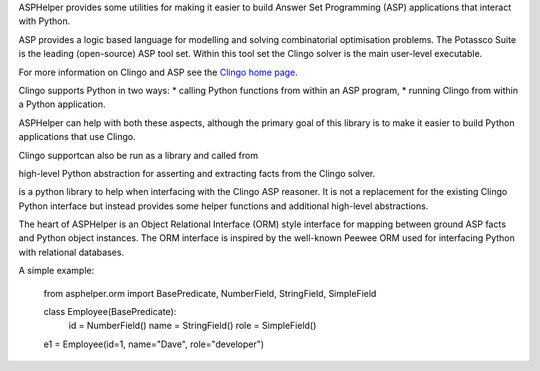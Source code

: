 ASPHelper provides some utilities for making it easier to build Answer Set
Programming (ASP) applications that interact with Python.

ASP provides a logic based language for modelling and solving combinatorial
optimisation problems. The Potassco Suite is the leading (open-source) ASP tool
set. Within this tool set the Clingo solver is the main user-level
executable.

For more information on Clingo and ASP see the `Clingo home page <https://potassco.org>`_.

Clingo supports Python in two ways:
* calling Python functions from within an ASP program,
* running Clingo from within a Python application.

ASPHelper can help with both these aspects, although the primary goal of this
library is to make it easier to build Python applications that use Clingo.



Clingo supportcan also be run as a library and called from

high-level Python abstraction for asserting and extracting
facts from the Clingo  solver.


is a python library to help when interfacing with the Clingo ASP
reasoner. It is not a replacement for the existing Clingo Python interface but
instead provides some helper functions and additional high-level abstractions.

The heart of ASPHelper is an Object Relational Interface (ORM) style interface
for mapping between ground ASP facts and Python object instances. The ORM
interface is inspired by the well-known Peewee ORM used for interfacing Python
with relational databases.

A simple example:

    from asphelper.orm import BasePredicate, NumberField, StringField, SimpleField

    class Employee(BasePredicate):
       id = NumberField()
       name = StringField()
       role = SimpleField()

    e1 = Employee(id=1, name="Dave", role="developer")

